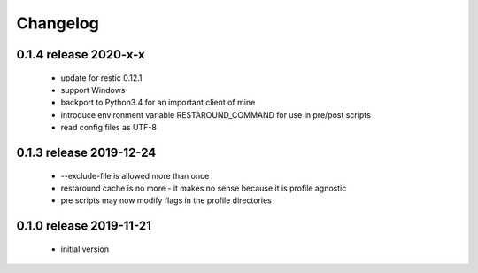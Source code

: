 Changelog
=========

0.1.4 release 2020-x-x
------------------------

 * update for restic 0.12.1
 * support Windows
 * backport to Python3.4 for an important client of mine
 * introduce environment variable RESTAROUND_COMMAND for use in pre/post scripts
 * read config files as UTF-8


0.1.3 release 2019-12-24
------------------------

 * --exclude-file is allowed more than once
 * restaround cache is no more - it makes no sense because it is profile agnostic
 * pre scripts may now modify flags in the profile directories


0.1.0 release 2019-11-21
------------------------

  * initial version
